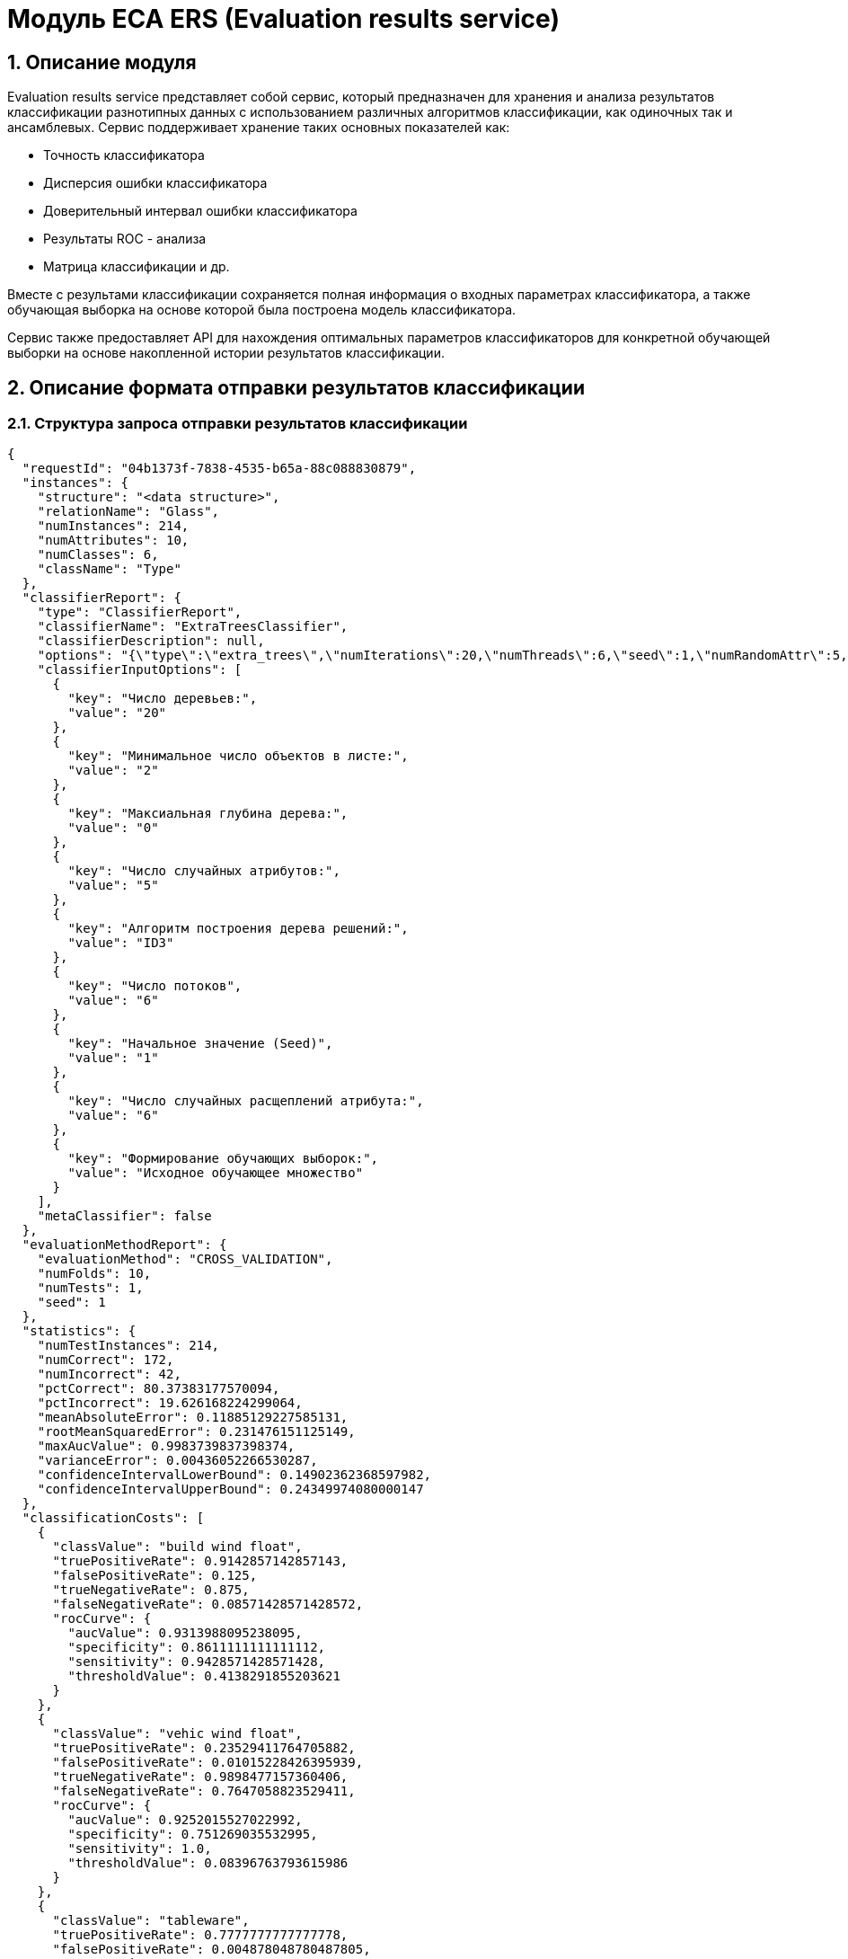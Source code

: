 = Модуль ECA ERS (Evaluation results service)
:toc: macro

== 1. Описание модуля

Evaluation results service представляет собой сервис, который предназначен для хранения и анализа результатов классификации разнотипных данных с использованием различных алгоритмов классификации, как одиночных так и ансамблевых. Сервис поддерживает хранение таких основных показателей как:

* Точность классификатора
* Дисперсия ошибки классификатора
* Доверительный интервал ошибки классификатора
* Результаты ROC - анализа
* Матрица классификации и др.

Вместе с результами классификации сохраняется полная информация о входных параметрах классификатора, а также обучающая выборка на основе которой была построена модель классификатора.

Сервис также предоставляет API для нахождения оптимальных параметров классификаторов для конкретной обучающей выборки на основе накопленной истории результатов классификации.

== 2. Описание формата отправки результатов классификации

=== 2.1. Структура запроса отправки результатов классификации

[source,json]
----
{
  "requestId": "04b1373f-7838-4535-b65a-88c088830879",
  "instances": {
    "structure": "<data structure>",
    "relationName": "Glass",
    "numInstances": 214,
    "numAttributes": 10,
    "numClasses": 6,
    "className": "Type"
  },
  "classifierReport": {
    "type": "ClassifierReport",
    "classifierName": "ExtraTreesClassifier",
    "classifierDescription": null,
    "options": "{\"type\":\"extra_trees\",\"numIterations\":20,\"numThreads\":6,\"seed\":1,\"numRandomAttr\":5,\"minObj\":2,\"maxDepth\":0,\"decisionTreeType\":\"ID3\",\"numRandomSplits\":6,\"useBootstrapSamples\":false}",
    "classifierInputOptions": [
      {
        "key": "Число деревьев:",
        "value": "20"
      },
      {
        "key": "Минимальное число объектов в листе:",
        "value": "2"
      },
      {
        "key": "Максиальная глубина дерева:",
        "value": "0"
      },
      {
        "key": "Число случайных атрибутов:",
        "value": "5"
      },
      {
        "key": "Алгоритм построения дерева решений:",
        "value": "ID3"
      },
      {
        "key": "Число потоков",
        "value": "6"
      },
      {
        "key": "Начальное значение (Seed)",
        "value": "1"
      },
      {
        "key": "Число случайных расщеплений атрибута:",
        "value": "6"
      },
      {
        "key": "Формирование обучающих выборок:",
        "value": "Исходное обучающее множество"
      }
    ],
    "metaClassifier": false
  },
  "evaluationMethodReport": {
    "evaluationMethod": "CROSS_VALIDATION",
    "numFolds": 10,
    "numTests": 1,
    "seed": 1
  },
  "statistics": {
    "numTestInstances": 214,
    "numCorrect": 172,
    "numIncorrect": 42,
    "pctCorrect": 80.37383177570094,
    "pctIncorrect": 19.626168224299064,
    "meanAbsoluteError": 0.11885129227585131,
    "rootMeanSquaredError": 0.231476151125149,
    "maxAucValue": 0.9983739837398374,
    "varianceError": 0.00436052266530287,
    "confidenceIntervalLowerBound": 0.14902362368597982,
    "confidenceIntervalUpperBound": 0.24349974080000147
  },
  "classificationCosts": [
    {
      "classValue": "build wind float",
      "truePositiveRate": 0.9142857142857143,
      "falsePositiveRate": 0.125,
      "trueNegativeRate": 0.875,
      "falseNegativeRate": 0.08571428571428572,
      "rocCurve": {
        "aucValue": 0.9313988095238095,
        "specificity": 0.8611111111111112,
        "sensitivity": 0.9428571428571428,
        "thresholdValue": 0.4138291855203621
      }
    },
    {
      "classValue": "vehic wind float",
      "truePositiveRate": 0.23529411764705882,
      "falsePositiveRate": 0.01015228426395939,
      "trueNegativeRate": 0.9898477157360406,
      "falseNegativeRate": 0.7647058823529411,
      "rocCurve": {
        "aucValue": 0.9252015527022992,
        "specificity": 0.751269035532995,
        "sensitivity": 1.0,
        "thresholdValue": 0.08396763793615986
      }
    },
    {
      "classValue": "tableware",
      "truePositiveRate": 0.7777777777777778,
      "falsePositiveRate": 0.004878048780487805,
      "trueNegativeRate": 0.9951219512195122,
      "falseNegativeRate": 0.2222222222222222,
      "rocCurve": {
        "aucValue": 0.9983739837398374,
        "specificity": 0.9951219512195122,
        "sensitivity": 1.0,
        "thresholdValue": 0.33422619047619045
      }
    },
    {
      "classValue": "build wind non-float",
      "truePositiveRate": 0.8289473684210527,
      "falsePositiveRate": 0.10869565217391304,
      "trueNegativeRate": 0.8913043478260869,
      "falseNegativeRate": 0.17105263157894737,
      "rocCurve": {
        "aucValue": 0.9111365369946606,
        "specificity": 0.9492753623188406,
        "sensitivity": 0.75,
        "thresholdValue": 0.49067460317460315
      }
    },
    {
      "classValue": "headlamps",
      "truePositiveRate": 0.8275862068965517,
      "falsePositiveRate": 0.016216216216216217,
      "trueNegativeRate": 0.9837837837837838,
      "falseNegativeRate": 0.1724137931034483,
      "rocCurve": {
        "aucValue": 0.9606710158434296,
        "specificity": 0.9459459459459459,
        "sensitivity": 0.9655172413793104,
        "thresholdValue": 0.1461273690078038
      }
    },
    {
      "classValue": "containers",
      "truePositiveRate": 0.7692307692307693,
      "falsePositiveRate": 0.014925373134328358,
      "trueNegativeRate": 0.9850746268656716,
      "falseNegativeRate": 0.23076923076923078,
      "rocCurve": {
        "aucValue": 0.9862227324913893,
        "specificity": 0.9701492537313433,
        "sensitivity": 0.9230769230769231,
        "thresholdValue": 0.2746176338281601
      }
    }
  ],
  "confusionMatrix": [
    {
      "actualClass": "build wind float",
      "predictedClass": "build wind float",
      "numInstances": 64
    },
    {
      "actualClass": "build wind float",
      "predictedClass": "vehic wind float",
      "numInstances": 1
    },
    {
      "actualClass": "build wind float",
      "predictedClass": "tableware",
      "numInstances": 0
    },
    {
      "actualClass": "build wind float",
      "predictedClass": "build wind non-float",
      "numInstances": 5
    },
    {
      "actualClass": "build wind float",
      "predictedClass": "headlamps",
      "numInstances": 0
    },
    {
      "actualClass": "build wind float",
      "predictedClass": "containers",
      "numInstances": 0
    },
    {
      "actualClass": "vehic wind float",
      "predictedClass": "build wind float",
      "numInstances": 9
    },
    {
      "actualClass": "vehic wind float",
      "predictedClass": "vehic wind float",
      "numInstances": 4
    },
    {
      "actualClass": "vehic wind float",
      "predictedClass": "tableware",
      "numInstances": 0
    },
    {
      "actualClass": "vehic wind float",
      "predictedClass": "build wind non-float",
      "numInstances": 4
    },
    {
      "actualClass": "vehic wind float",
      "predictedClass": "headlamps",
      "numInstances": 0
    },
    {
      "actualClass": "vehic wind float",
      "predictedClass": "containers",
      "numInstances": 0
    },
    {
      "actualClass": "tableware",
      "predictedClass": "build wind float",
      "numInstances": 0
    },
    {
      "actualClass": "tableware",
      "predictedClass": "vehic wind float",
      "numInstances": 0
    },
    {
      "actualClass": "tableware",
      "predictedClass": "tableware",
      "numInstances": 7
    },
    {
      "actualClass": "tableware",
      "predictedClass": "build wind non-float",
      "numInstances": 1
    },
    {
      "actualClass": "tableware",
      "predictedClass": "headlamps",
      "numInstances": 1
    },
    {
      "actualClass": "tableware",
      "predictedClass": "containers",
      "numInstances": 0
    },
    {
      "actualClass": "build wind non-float",
      "predictedClass": "build wind float",
      "numInstances": 8
    },
    {
      "actualClass": "build wind non-float",
      "predictedClass": "vehic wind float",
      "numInstances": 1
    },
    {
      "actualClass": "build wind non-float",
      "predictedClass": "tableware",
      "numInstances": 1
    },
    {
      "actualClass": "build wind non-float",
      "predictedClass": "build wind non-float",
      "numInstances": 63
    },
    {
      "actualClass": "build wind non-float",
      "predictedClass": "headlamps",
      "numInstances": 1
    },
    {
      "actualClass": "build wind non-float",
      "predictedClass": "containers",
      "numInstances": 2
    },
    {
      "actualClass": "headlamps",
      "predictedClass": "build wind float",
      "numInstances": 1
    },
    {
      "actualClass": "headlamps",
      "predictedClass": "vehic wind float",
      "numInstances": 0
    },
    {
      "actualClass": "headlamps",
      "predictedClass": "tableware",
      "numInstances": 0
    },
    {
      "actualClass": "headlamps",
      "predictedClass": "build wind non-float",
      "numInstances": 3
    },
    {
      "actualClass": "headlamps",
      "predictedClass": "headlamps",
      "numInstances": 24
    },
    {
      "actualClass": "headlamps",
      "predictedClass": "containers",
      "numInstances": 1
    },
    {
      "actualClass": "containers",
      "predictedClass": "build wind float",
      "numInstances": 0
    },
    {
      "actualClass": "containers",
      "predictedClass": "vehic wind float",
      "numInstances": 0
    },
    {
      "actualClass": "containers",
      "predictedClass": "tableware",
      "numInstances": 0
    },
    {
      "actualClass": "containers",
      "predictedClass": "build wind non-float",
      "numInstances": 2
    },
    {
      "actualClass": "containers",
      "predictedClass": "headlamps",
      "numInstances": 1
    },
    {
      "actualClass": "containers",
      "predictedClass": "containers",
      "numInstances": 10
    }
  ]
}
----

=== 2.2. Описание полей запроса отправки результатов классификации

==== 2.2.1. Описание полей блока EvaluationResultsRequest

[options="header"]
|===
|№|Название поля|Тип|Обязательное|Описание|Комментарий
|1
|requestId
|string
|+
|Уникальный идентификатор запроса в формате UUID
|Данное поле заполняется клиентским приложением
|2
|instances
|InstancesReport
|+
|Блок содержит информацию об обучающей выборке, на основе которой были получены результаты классификации
|
|3
|classifierReport
|ClassifierReport
|+
|Информация о классификаторе
|
|4
|evaluationMethodReport
|EvaluationMethodReport
|+
|Блок содержит информацию о методе оценки точности классификатора
|
|5
|statistics
|StatisticsReport
|+
|Блок с основными показателями точности классификатора
|
|6
|classificationCosts
|array
|-
|Результаты классификации с учетом издержек
|
|7
|confusionMatrix
|array
|-
|Структура матрицы классификации
|
|===

==== 2.2.2. Описание полей блока InstancesReport

[options="header"]
|===
|№|Название поля|Тип|Обязательное|Макс. длина|Мин. значение|Описание|Комментарий
|1
|structure
|string
|+
|-
|-
|Обучающая выборка
|
|2
|relationName
|string
|+
|255
|-
|Наименовавние данных
|
|3
|numInstances
|integer
|+
|-
|2
|Число объектов обучающей выборки
|
|4
|numAttributes
|integer
|+
|-
|2
|Число атрибутов
|
|5
|numClasses
|integer
|+
|-
|2
|Число классов
|
|6
|className
|string
|+
|255
|-
|Имя атрибута класса
|
|===

==== 2.2.3. Описание полей блока ClassifierReport

[options="header"]
|===
|№|Название поля|Тип|Обязательное|Макс. длина|Описание|Комментарий
|1
|classifierName
|string
|+
|255
|Наименование классификатора
|В качестве имени можно использовать название алгоритма классификации
|2
|options
|string
|+
|-
|Строка с настройками классификатора
|
|3
|classifierDescription
|string
|-
|255
|Дополнительная информация о классификаторе
|
|4
|classifierInputOptions
|array
|-
|-
|Входные параметры классификатора в формате ключ/значение
|
|5
|metaClassifier
|boolean
|+
|-
|Значение равно true, если классификатор является мета - классификатором (используется для алгоритмов семейства Stacking)
|
|===

==== 2.2.4. Описание полей блока EnsembleClassifierReport

[options="header"]
|===
|№|Название поля|Тип|Обязательное|Описание|Комментарий
|1
|individualClassifiers
|array
|-
|Перечень входных параметров базовых классификаторов, которые использовались при построении ансамбля
|
|===

==== 2.2.5. Описание полей блока EvaluationMethodReport

[options="header"]
|===
|№|Название поля|Тип|Обязательное|Мин. значение|Описание|Комментарий
|1
|evaluationMethod
|EvaluationMethod
|+
|-
|Метод оценки точности классификатора
|Заполняется по по справочнику <<Справочник значений EvaluationMethod>>
|2
|numFolds
|integer
|-
|2
|Число блоков для k * V - блочной кросс проверка на тестовой выборке
|
|3
|numTests
|integer
|-
|1
|Число тестов для k * V - блочной кросс проверка на тестовой выборке
|
|4
|seed
|integer
|-
|-
|Начальное значение (seed) для генератор псевдослучайных чисел
|
|===

==== 2.2.6. Описание полей блока StatisticsReport

[options="header"]
|===
|№|Название поля|Тип|Обязательное|Мин. значение|Макс. значение|Описание|Комментарий
|1
|numTestInstances
|integer
|+
|2
|-
|Число объектов тестовых данных
|
|2
|numCorrect
|integer
|+
|0
|-
|Число верно классифицированных объектов
|
|3
|numIncorrect
|integer
|+
|0
|-
|Число неверно классифицированных объектов
|
|4
|pctCorrect
|decimal
|+
|0
|100
|Точность классификатора
|Доля верно классифицированных объектов
|5
|pctIncorrect
|decimal
|+
|0
|100
|Ошибка классификатора
|Доля неверно классифицированных объектов
|6
|meanAbsoluteError
|decimal
|-
|0
|1
|Средняя абсолютная ошибка классификации
|
|7
|rootMeanSquaredError
|decimal
|-
|0
|1
|Среднеквадратическая ошибка классификации
|
|8
|maxAucValue
|decimal
|-
|0
|1
|Максимальное значение показателя AUC среди всех классов
|
|9
|varianceError
|decimal
|-
|0
|1
|Дисперсия ошибки классификатора
|
|10
|confidenceIntervalLowerBound
|decimal
|-
|-
|-
|Нижняя граница 95% доверительного интервала ошибки классификатора
|
|11
|confidenceIntervalUpperBound
|decimal
|-
|-
|-
|Верхняя граница 95% доверительного интервала ошибки классификатора
|
|===

==== 2.2.7. Описание полей блока ClassificationCostsReport

[options="header"]
|===
|№|Название поля|Тип|Обязательное|Макс. длина|Мин. значение|Макс. значение|Описание|Комментарий
|1
|className
|string
|+
|255
|-
|-
|Наименование класса
|
|2
|truePositiveRate
|decimal
|+
|-
|0
|1
|Доля верно классифицированных положительных примеров для данного класса
|
|3
|falsePositiveRate
|decimal
|+
|-
|0
|1
|Доля отрицательных примеров, классифицированных как положительные
|
|4
|trueNegativeRate
|decimal
|+
|-
|0
|1
|Доля верно классифицированных отрицательных примеров
|
|5
|falseNegativeRate
|decimal
|+
|-
|0
|1
|Доля положительных примеров, классифицированных как отрицательные
|
|6
|rocCurve
|RocCurveReport
|+
|Данные ROC - анализа
|
|===

==== 2.2.8. Описание полей блока RocCurveReport

[options="header"]
|===
|№|Название поля|Тип|Обязательное|Мин. значение|Макс. значение|Описание|Комментарий
|1
|aucValue
|decimal
|+
|0
|1
|Значение площади под ROC - кривой для соответствующего класса
|
|2
|specificity
|decimal
|+
|0
|1
|Значение специфичности оптимальной точки ROC - кривой для соответствующего класса
|
|3
|sensitivity
|decimal
|+
|0
|1
|Значение чувствительности оптимальной точки ROC - кривой для соответствующего класса
|
|4
|thresholdValue
|decimal
|+
|0
|1
|Значения оптимальный порога для определения класса
|
|===

==== 2.2.9. Описание полей блока ConfusionMatrixReport

[options="header"]
|===
|№|Название поля|Тип|Обязательное|Макс. длина|Мин. значение|Описание|Комментарий
|1
|actualClass
|string
|+
|255
|-
|Реальное значение класса
|
|2
|predictedClass
|string
|+
|255
|-
|Прогнозное значение класса
|
|3
|numInstances
|decimal
|+
|-
|0
|Число объектов
|
|===

==== 2.2.10. Описание полей блока ClassifierInputOption

[options="header"]
|===
|№|Название поля|Тип|Обязательное|Макс. длина|Мин. значение|Описание|Комментарий
|1
|key
|string
|+
|255
|-
|Название параметра
|
|2
|value
|string
|+
|255
|-
|Значение параметра
|
|===

== 3. Описание формата ответа на запрос о сохранении результатов классификации

=== 3.1. Структура ответа на запрос о сохранении результатов классификации

[source,json]
----
{
  "requestId": "04b1373f-7838-4535-b65a-88c088830879",
  "status": "SUCCESS"
}
----

=== 3.2. Описание полей ответа на запрос о сохранении результатов классификации

[options="header"]
|===
|№|Название поля|Тип|Обязательное|Описание|Комментарий
|1
|requestId
|string
|+
|Уникальный идентификатор запроса
|Совпадает со значением requestId из запроса
|2
|status
|ResponseStatus
|+
|Статус ответа
|Заполняется по по справочнику <<Справочник значений ResponseStatus>>
|===

== 4. Описание формата запроса на нахождение оптимальных конфигураций классификаторов

=== 4.1. Структура запроса на нахождение оптимальных конфигураций классификаторов

[source,json]
----
{
  "instances": {
    "structure": "<data structure>",
    "relationName": "Glass",
    "numInstances": 214,
    "numAttributes": 10,
    "numClasses": 6,
    "className": "Type"
  },
  "evaluationMethodReport": {
    "evaluationMethod": "CROSS_VALIDATION",
    "numFolds": 10,
    "numTests": 1,
    "seed": 1
  },
  "sortFields": null
}
----

=== 4.2. Описание полей запроса на нахождение оптимальных конфигураций классификаторов

[options="header"]
|===
|№|Название поля|Тип|Обязательное|Описание|Комментарий
|1
|instances
|InstancesReport
|+
|Блок содержит информацию об обучающей выборке для которой будет осуществлен поиск оптимальных параметров классификаторов
|
|2
|evaluationMethodReport
|EvaluationMethodReport
|+
|Блок содержит информацию о методе оценки точности классификатора
|
|3
|sortFields
|SortField
|-
|Настраиваемый список полей для упорядочивания результатов классификации
|Если поля для сортировки не заданы, то используется сортировка по умолчанию ([statistics.pctCorrect->DESC, statistics.maxAucValue->DESC, statistics.varianceError->ASC])
|===

==== 4.2.1. Описание полей блока SortField

[options="header"]
|===
|№|Название поля|Тип|Обязательное|Макс. длина|Описание|Комментарий
|1
|fieldName
|string
|+
|255
|Название поля для сортировки
|ВАЖНО! Для сортировки должны быть использованы поля из блока Statistics
|2
|direction
|SortDirection
|-
|-
|Направление сортировки
|Заполняется по по справочнику <<Справочник значений SortDirection>>. По умолчанию используется ASC.
|===

== 5. Описание формата ответа на запрос о нахождении оптимальных конфигураций классификаторов

=== 5.1. Структура ответа на запрос о нахождении оптимальных конфигураций классификаторов

[source,json]
----
{
  "requestId": "f8cecbf7-405b-403b-9a94-f51e8fb73ed8",
  "classifierReports": [
    {
      "type": "ClassifierReport",
      "classifierName": "ExtraTreesClassifier",
      "classifierDescription": null,
      "options": "{\"type\":\"extra_trees\",\"numIterations\":20,\"numThreads\":6,\"seed\":1,\"numRandomAttr\":5,\"minObj\":2,\"maxDepth\":0,\"decisionTreeType\":\"ID3\",\"numRandomSplits\":6,\"useBootstrapSamples\":false}",
      "classifierInputOptions": [
        {
          "key": "Число потоков",
          "value": "6"
        },
        {
          "key": "Формирование обучающих выборок:",
          "value": "Исходное обучающее множество"
        },
        {
          "key": "Алгоритм построения дерева решений:",
          "value": "ID3"
        },
        {
          "key": "Число деревьев:",
          "value": "20"
        },
        {
          "key": "Максиальная глубина дерева:",
          "value": "0"
        },
        {
          "key": "Число случайных атрибутов:",
          "value": "5"
        },
        {
          "key": "Число случайных расщеплений атрибута:",
          "value": "6"
        },
        {
          "key": "Минимальное число объектов в листе:",
          "value": "2"
        },
        {
          "key": "Начальное значение (Seed)",
          "value": "1"
        }
      ],
      "metaClassifier": false
    },
    {
      "type": "ClassifierReport",
      "classifierName": "ExtraTreesClassifier",
      "classifierDescription": null,
      "options": "{\"type\":\"extra_trees\",\"numIterations\":20,\"numThreads\":6,\"seed\":1,\"numRandomAttr\":5,\"minObj\":2,\"maxDepth\":0,\"decisionTreeType\":\"ID3\",\"numRandomSplits\":6,\"useBootstrapSamples\":false}",
      "classifierInputOptions": [
        {
          "key": "Число потоков",
          "value": "6"
        },
        {
          "key": "Формирование обучающих выборок:",
          "value": "Исходное обучающее множество"
        },
        {
          "key": "Алгоритм построения дерева решений:",
          "value": "ID3"
        },
        {
          "key": "Число деревьев:",
          "value": "20"
        },
        {
          "key": "Максиальная глубина дерева:",
          "value": "0"
        },
        {
          "key": "Число случайных атрибутов:",
          "value": "5"
        },
        {
          "key": "Число случайных расщеплений атрибута:",
          "value": "6"
        },
        {
          "key": "Минимальное число объектов в листе:",
          "value": "2"
        },
        {
          "key": "Начальное значение (Seed)",
          "value": "1"
        }
      ],
      "metaClassifier": false
    },
    {
      "type": "ClassifierReport",
      "classifierName": "ExtraTreesClassifier",
      "classifierDescription": null,
      "options": "{\"type\":\"extra_trees\",\"numIterations\":20,\"numThreads\":6,\"seed\":1,\"numRandomAttr\":5,\"minObj\":2,\"maxDepth\":0,\"decisionTreeType\":\"ID3\",\"numRandomSplits\":6,\"useBootstrapSamples\":false}",
      "classifierInputOptions": [
        {
          "key": "Число потоков",
          "value": "6"
        },
        {
          "key": "Формирование обучающих выборок:",
          "value": "Исходное обучающее множество"
        },
        {
          "key": "Алгоритм построения дерева решений:",
          "value": "ID3"
        },
        {
          "key": "Число деревьев:",
          "value": "20"
        },
        {
          "key": "Максиальная глубина дерева:",
          "value": "0"
        },
        {
          "key": "Число случайных атрибутов:",
          "value": "5"
        },
        {
          "key": "Число случайных расщеплений атрибута:",
          "value": "6"
        },
        {
          "key": "Минимальное число объектов в листе:",
          "value": "2"
        },
        {
          "key": "Начальное значение (Seed)",
          "value": "1"
        }
      ],
      "metaClassifier": false
    },
    {
      "type": "ClassifierReport",
      "classifierName": "ExtraTreesClassifier",
      "classifierDescription": null,
      "options": "{\"type\":\"extra_trees\",\"numIterations\":20,\"numThreads\":6,\"seed\":1,\"numRandomAttr\":5,\"minObj\":2,\"maxDepth\":0,\"decisionTreeType\":\"ID3\",\"numRandomSplits\":6,\"useBootstrapSamples\":false}",
      "classifierInputOptions": [
        {
          "key": "Число потоков",
          "value": "6"
        },
        {
          "key": "Формирование обучающих выборок:",
          "value": "Исходное обучающее множество"
        },
        {
          "key": "Алгоритм построения дерева решений:",
          "value": "ID3"
        },
        {
          "key": "Число деревьев:",
          "value": "20"
        },
        {
          "key": "Максиальная глубина дерева:",
          "value": "0"
        },
        {
          "key": "Число случайных атрибутов:",
          "value": "5"
        },
        {
          "key": "Число случайных расщеплений атрибута:",
          "value": "6"
        },
        {
          "key": "Минимальное число объектов в листе:",
          "value": "2"
        },
        {
          "key": "Начальное значение (Seed)",
          "value": "1"
        }
      ],
      "metaClassifier": false
    },
    {
      "type": "ClassifierReport",
      "classifierName": "ExtraTreesClassifier",
      "classifierDescription": null,
      "options": "{\"type\":\"extra_trees\",\"numIterations\":20,\"numThreads\":6,\"seed\":1,\"numRandomAttr\":5,\"minObj\":2,\"maxDepth\":0,\"decisionTreeType\":\"ID3\",\"numRandomSplits\":6,\"useBootstrapSamples\":false}",
      "classifierInputOptions": [
        {
          "key": "Число потоков",
          "value": "6"
        },
        {
          "key": "Формирование обучающих выборок:",
          "value": "Исходное обучающее множество"
        },
        {
          "key": "Алгоритм построения дерева решений:",
          "value": "ID3"
        },
        {
          "key": "Число деревьев:",
          "value": "20"
        },
        {
          "key": "Максиальная глубина дерева:",
          "value": "0"
        },
        {
          "key": "Число случайных атрибутов:",
          "value": "5"
        },
        {
          "key": "Число случайных расщеплений атрибута:",
          "value": "6"
        },
        {
          "key": "Минимальное число объектов в листе:",
          "value": "2"
        },
        {
          "key": "Начальное значение (Seed)",
          "value": "1"
        }
      ],
      "metaClassifier": false
    }
  ],
  "status": "SUCCESS"
}
----

=== 5.2. Описание полей ответа на запрос о нахождении оптимальных конфигураций классификаторов

[options="header"]
|===
|№|Название поля|Тип|Обязательное|Описание|Комментарий
|1
|requestId
|string
|+
|Уникальный идентификатор запроса
|Генерируется вместе с ответом на запрос
|2
|classifierReports
|array
|+
|Список оптимальных конфигураций классификаторов
|
|3
|status
|ResponseStatus
|+
|Статус ответа
|Заполняется по по справочнику <<Справочник значений ResponseStatus>>
|===

== 6. Описание формата запроса на получение результатов классификации

=== 6.1. Структура запроса на получение результатов классификации

[source,json]
----
{
  "requestId": "04b1373f-7838-4535-b65a-88c088830879"
}

----

=== 6.2. Описание полей запроса на получение результатов классификации

[options="header"]
|===
|№|Название поля|Тип|Обязательное|Описание|Комментарий
|1
|requestId
|string
|+
|Уникальный идентификатор запроса в формате UUID
|
|===

== 7. Описание формата ответа на запрос о получении результатов классификации

=== 7.1. Структура ответа на запрос о получении результатов классификации

[source,json]
----
{
  "requestId": "04b1373f-7838-4535-b65a-88c088830879",
  "status": "SUCCESS",
  "instances": {
    "structure": "<data structure>",
    "relationName": "Glass",
    "numInstances": 214,
    "numAttributes": 10,
    "numClasses": 6,
    "className": "Type"
  },
  "classifierReport": {
    "type": "ClassifierReport",
    "classifierName": "ExtraTreesClassifier",
    "classifierDescription": null,
    "options": "{\"type\":\"extra_trees\",\"numIterations\":20,\"numThreads\":6,\"seed\":1,\"numRandomAttr\":5,\"minObj\":2,\"maxDepth\":0,\"decisionTreeType\":\"ID3\",\"numRandomSplits\":6,\"useBootstrapSamples\":false}",
    "classifierInputOptions": [
      {
        "key": "Число потоков",
        "value": "6"
      },
      {
        "key": "Формирование обучающих выборок:",
        "value": "Исходное обучающее множество"
      },
      {
        "key": "Алгоритм построения дерева решений:",
        "value": "ID3"
      },
      {
        "key": "Число деревьев:",
        "value": "20"
      },
      {
        "key": "Максиальная глубина дерева:",
        "value": "0"
      },
      {
        "key": "Число случайных атрибутов:",
        "value": "5"
      },
      {
        "key": "Число случайных расщеплений атрибута:",
        "value": "6"
      },
      {
        "key": "Минимальное число объектов в листе:",
        "value": "2"
      },
      {
        "key": "Начальное значение (Seed)",
        "value": "1"
      }
    ],
    "metaClassifier": false
  },
  "evaluationMethodReport": {
    "evaluationMethod": "CROSS_VALIDATION",
    "numFolds": 10,
    "numTests": 1,
    "seed": 1
  },
  "statistics": {
    "numTestInstances": 214,
    "numCorrect": 172,
    "numIncorrect": 42,
    "pctCorrect": 80.3738,
    "pctIncorrect": 19.6262,
    "meanAbsoluteError": 0.1189,
    "rootMeanSquaredError": 0.2315,
    "maxAucValue": 0.9984,
    "varianceError": 0.0044,
    "confidenceIntervalLowerBound": 0.1490,
    "confidenceIntervalUpperBound": 0.2435
  },
  "classificationCosts": [
    {
      "classValue": "build wind float",
      "truePositiveRate": 0.9143,
      "falsePositiveRate": 0.1250,
      "trueNegativeRate": 0.8750,
      "falseNegativeRate": 0.0857,
      "rocCurve": {
        "aucValue": 0.9314,
        "specificity": 0.8611,
        "sensitivity": 0.9429,
        "thresholdValue": 0.4138
      }
    },
    {
      "classValue": "build wind non-float",
      "truePositiveRate": 0.8289,
      "falsePositiveRate": 0.1087,
      "trueNegativeRate": 0.8913,
      "falseNegativeRate": 0.1711,
      "rocCurve": {
        "aucValue": 0.9111,
        "specificity": 0.9493,
        "sensitivity": 0.7500,
        "thresholdValue": 0.4907
      }
    },
    {
      "classValue": "containers",
      "truePositiveRate": 0.7692,
      "falsePositiveRate": 0.0149,
      "trueNegativeRate": 0.9851,
      "falseNegativeRate": 0.2308,
      "rocCurve": {
        "aucValue": 0.9862,
        "specificity": 0.9701,
        "sensitivity": 0.9231,
        "thresholdValue": 0.2746
      }
    },
    {
      "classValue": "headlamps",
      "truePositiveRate": 0.8276,
      "falsePositiveRate": 0.0162,
      "trueNegativeRate": 0.9838,
      "falseNegativeRate": 0.1724,
      "rocCurve": {
        "aucValue": 0.9607,
        "specificity": 0.9459,
        "sensitivity": 0.9655,
        "thresholdValue": 0.1461
      }
    },
    {
      "classValue": "tableware",
      "truePositiveRate": 0.7778,
      "falsePositiveRate": 0.0049,
      "trueNegativeRate": 0.9951,
      "falseNegativeRate": 0.2222,
      "rocCurve": {
        "aucValue": 0.9984,
        "specificity": 0.9951,
        "sensitivity": 1.0000,
        "thresholdValue": 0.3342
      }
    },
    {
      "classValue": "vehic wind float",
      "truePositiveRate": 0.2353,
      "falsePositiveRate": 0.0102,
      "trueNegativeRate": 0.9898,
      "falseNegativeRate": 0.7647,
      "rocCurve": {
        "aucValue": 0.9252,
        "specificity": 0.7513,
        "sensitivity": 1.0000,
        "thresholdValue": 0.0840
      }
    }
  ],
  "confusionMatrix": [
    {
      "actualClass": "tableware",
      "predictedClass": "build wind float",
      "numInstances": 0
    },
    {
      "actualClass": "build wind non-float",
      "predictedClass": "build wind float",
      "numInstances": 8
    },
    {
      "actualClass": "vehic wind float",
      "predictedClass": "containers",
      "numInstances": 0
    },
    {
      "actualClass": "vehic wind float",
      "predictedClass": "build wind non-float",
      "numInstances": 4
    },
    {
      "actualClass": "build wind float",
      "predictedClass": "build wind non-float",
      "numInstances": 5
    },
    {
      "actualClass": "build wind non-float",
      "predictedClass": "build wind non-float",
      "numInstances": 63
    },
    {
      "actualClass": "build wind non-float",
      "predictedClass": "containers",
      "numInstances": 2
    },
    {
      "actualClass": "build wind float",
      "predictedClass": "headlamps",
      "numInstances": 0
    },
    {
      "actualClass": "headlamps",
      "predictedClass": "build wind float",
      "numInstances": 1
    },
    {
      "actualClass": "headlamps",
      "predictedClass": "tableware",
      "numInstances": 0
    },
    {
      "actualClass": "containers",
      "predictedClass": "headlamps",
      "numInstances": 1
    },
    {
      "actualClass": "headlamps",
      "predictedClass": "build wind non-float",
      "numInstances": 3
    },
    {
      "actualClass": "headlamps",
      "predictedClass": "containers",
      "numInstances": 1
    },
    {
      "actualClass": "tableware",
      "predictedClass": "build wind non-float",
      "numInstances": 1
    },
    {
      "actualClass": "containers",
      "predictedClass": "build wind non-float",
      "numInstances": 2
    },
    {
      "actualClass": "headlamps",
      "predictedClass": "headlamps",
      "numInstances": 24
    },
    {
      "actualClass": "containers",
      "predictedClass": "build wind float",
      "numInstances": 0
    },
    {
      "actualClass": "vehic wind float",
      "predictedClass": "tableware",
      "numInstances": 0
    },
    {
      "actualClass": "vehic wind float",
      "predictedClass": "headlamps",
      "numInstances": 0
    },
    {
      "actualClass": "build wind float",
      "predictedClass": "build wind float",
      "numInstances": 64
    },
    {
      "actualClass": "containers",
      "predictedClass": "containers",
      "numInstances": 10
    },
    {
      "actualClass": "containers",
      "predictedClass": "vehic wind float",
      "numInstances": 0
    },
    {
      "actualClass": "tableware",
      "predictedClass": "containers",
      "numInstances": 0
    },
    {
      "actualClass": "build wind non-float",
      "predictedClass": "tableware",
      "numInstances": 1
    },
    {
      "actualClass": "build wind float",
      "predictedClass": "containers",
      "numInstances": 0
    },
    {
      "actualClass": "tableware",
      "predictedClass": "vehic wind float",
      "numInstances": 0
    },
    {
      "actualClass": "build wind float",
      "predictedClass": "tableware",
      "numInstances": 0
    },
    {
      "actualClass": "vehic wind float",
      "predictedClass": "vehic wind float",
      "numInstances": 4
    },
    {
      "actualClass": "build wind float",
      "predictedClass": "vehic wind float",
      "numInstances": 1
    },
    {
      "actualClass": "vehic wind float",
      "predictedClass": "build wind float",
      "numInstances": 9
    },
    {
      "actualClass": "build wind non-float",
      "predictedClass": "headlamps",
      "numInstances": 1
    },
    {
      "actualClass": "containers",
      "predictedClass": "tableware",
      "numInstances": 0
    },
    {
      "actualClass": "build wind non-float",
      "predictedClass": "vehic wind float",
      "numInstances": 1
    },
    {
      "actualClass": "tableware",
      "predictedClass": "headlamps",
      "numInstances": 1
    },
    {
      "actualClass": "tableware",
      "predictedClass": "tableware",
      "numInstances": 7
    },
    {
      "actualClass": "headlamps",
      "predictedClass": "vehic wind float",
      "numInstances": 0
    }
  ]
}
----

=== 7.2. Описание полей ответа на запрос о получении результатов классификации

[options="header"]
|===
|№|Название поля|Тип|Обязательное|Описание|Комментарий
|1
|requestId
|string
|+
|Уникальный идентификатор запроса
|
|2
|status
|ResponseStatus
|+
|Статус ответа
|Заполняется по по справочнику <<Справочник значений ResponseStatus>>
|3
|instances
|InstancesReport
|+
|Блок содержит информацию об обучающей выборке, на основе которой были получены результаты классификации
|
|4
|classifierReport
|ClassifierReport
|+
|Информация о классификаторе
|
|5
|evaluationMethodReport
|EvaluationMethodReport
|+
|Блок содержит информацию о методе оценки точности классификатора
|
|6
|statistics
|StatisticsReport
|+
|Блок с основными показателями точности классификатора
|
|7
|classificationCosts
|array
|-
|Результаты классификации с учетом издержек
|
|8
|confusionMatrix
|array
|-
|Структура матрицы классификации
|
|===

== Справочник значений EvaluationMethod

[options="header"]
|===
|№|Значение|Описание
|1
|TRAINING_DATA
|Использование всей обучающей выборки для оценки точности классификатора
|2
|CROSS_VALIDATION
|Метод k * V - блочной кросс проверки на тестовой выборке
|===

== Справочник значений ResponseStatus

[options="header"]
|===
|№|Код ответа|Описание
|1
|SUCCESS
|Операция завершилась успешно
|2
|DUPLICATE_REQUEST_ID
|Данные с таким requestId уже существуют в базе
|3
|DATA_NOT_FOUND
|В БД не найдена обучающая выборка, заданная в запросе
|4
|RESULTS_NOT_FOUND
|Не удалось найти данные для заданных параметров запроса
|===

== Справочник значений SortDirection

[options="header"]
|===
|№|Код ответа|Описание
|1
|ASC
|Сортировка по возрастанию
|2
|DESC
|Сортировка по убыванию
|===
